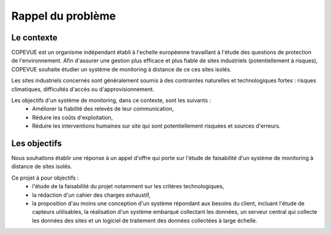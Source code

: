 Rappel du problème
------------------

Le contexte
===========

COPEVUE est un organisme indépendant établi à l'echelle européenne travaillant
à l'étude des questions de protection de l'environnement. Afin d'assurer une
gestion plus efficace et plus fiable de sites industriels (potentiellement à
risques), COPEVUE souhaite étudier un système de monitoring à distance de ce
ces sites isolés.

Les sites industriels concernés sont généralement soumis à des contraintes
naturelles et technologiques fortes : risques climatiques, difficultés d'accès
ou d'approvisionnement.

Les objectifs d'un système de monitoring, dans ce contexte, sont les suivants :
 * Améliorer la fiabilité des relevés de leur communication,
 * Réduire les coûts d'exploitation,
 * Réduire les interventions humaines sur site qui sont potentiellement
   risquées et sources d'erreurs.

Les objectifs
=============

Nous souhaitons établir une réponse à un appel d'offre qui porte sur l'étude de
faisabilité d'un système de monitoring à distance de sites isolés.

Ce projet à pour objectifs :
 * l'étude de la faisabilité du projet notamment sur les critères
   technologiques,
 * la rédaction d'un cahier des charges exhaustif,
 * la proposition d'au moins une conception d'un système répondant aux besoins
   du client, incluant l'étude de capteurs utilisables, la réalisation d'un
   système embarqué collectant les données, un serveur central qui collecte les
   données des sites et un logiciel de traitement des données collectées à large
   échelle.

